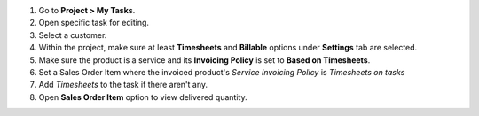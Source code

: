 #. Go to **Project > My Tasks**.
#. Open specific task for editing.
#. Select a customer.
#. Within the project, make sure at least **Timesheets** and **Billable**
   options under **Settings** tab are selected.
#. Make sure the product is a service and its **Invoicing Policy** is set to
   **Based on Timesheets**.
#. Set a Sales Order Item where the invoiced product's *Service Invoicing Policy* is *Timesheets on tasks*
#. Add *Timesheets* to the task if there aren't any.
#. Open **Sales Order Item** option to view delivered quantity.
